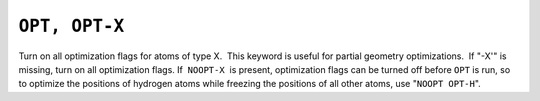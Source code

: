 .. _OPT:

``OPT, OPT-X``
==============

Turn on all optimization flags for atoms of type X.  This keyword is
useful for partial geometry optimizations.  If "-X'" is missing, turn on
all optimization flags. If  ``NOOPT-X``  is present, optimization flags
can be turned off before ``OPT`` is run, so to optimize the positions of
hydrogen atoms while freezing the positions of all other atoms, use
"``NOOPT OPT-H``".
